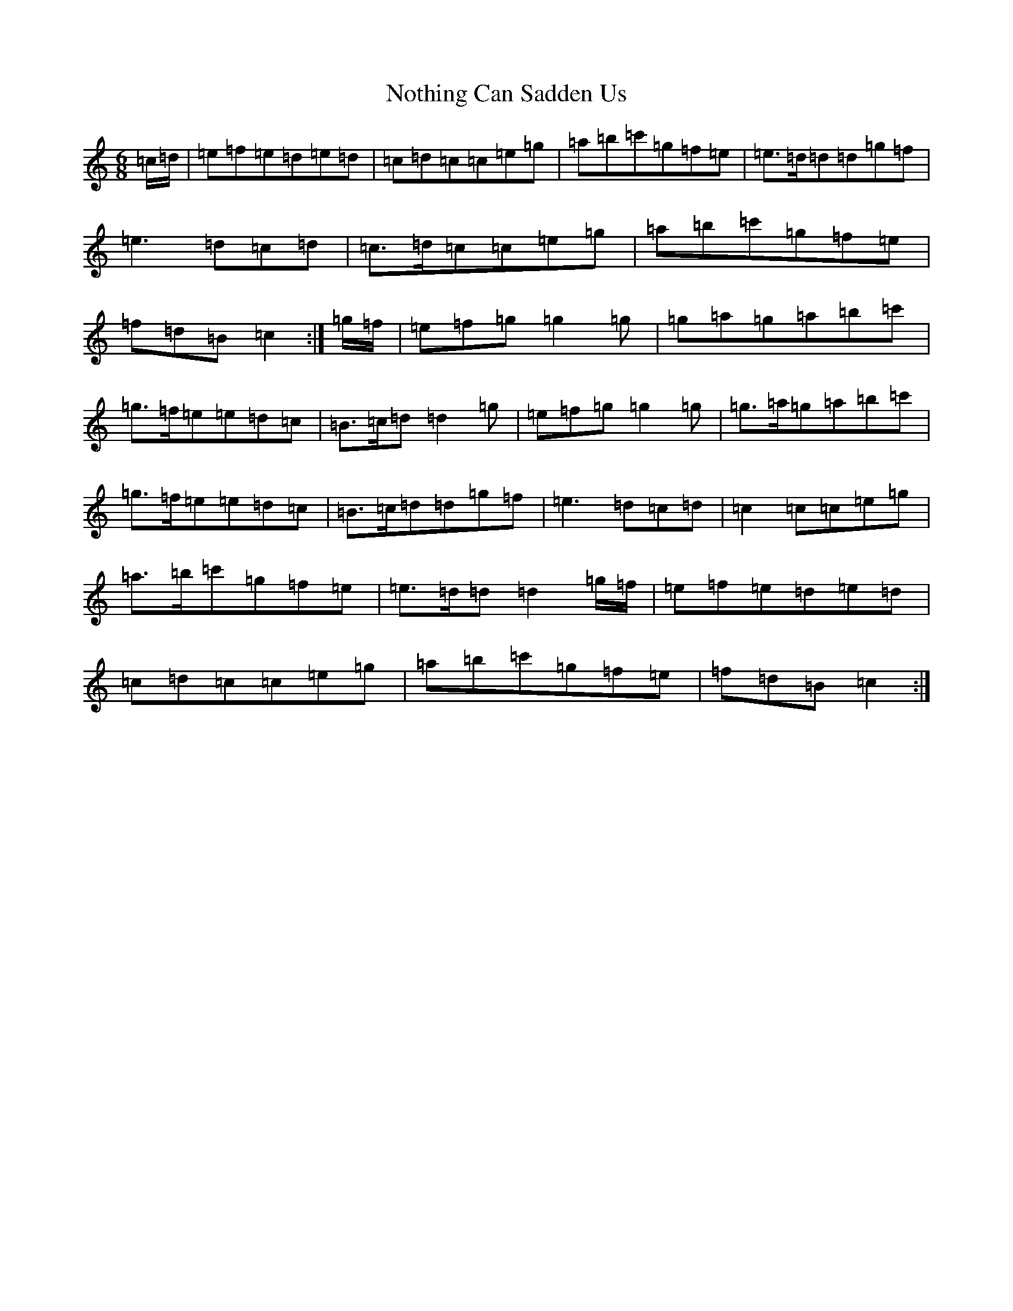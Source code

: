 X: 15639
T: Nothing Can Sadden Us
S: https://thesession.org/tunes/5336#setting17544
R: jig
M:6/8
L:1/8
K: C Major
=c/2=d/2|=e=f=e=d=e=d|=c=d=c=c=e=g|=a=b=c'=g=f=e|=e>=d=d=d=g=f|=e3=d=c=d|=c>=d=c=c=e=g|=a=b=c'=g=f=e|=f=d=B=c2:|=g/2=f/2|=e=f=g=g2=g|=g=a=g=a=b=c'|=g>=f=e=e=d=c|=B>=c=d=d2=g|=e=f=g=g2=g|=g>=a=g=a=b=c'|=g>=f=e=e=d=c|=B>=c=d=d=g=f|=e3=d=c=d|=c2=c=c=e=g|=a>=b=c'=g=f=e|=e>=d=d=d2=g/2=f/2|=e=f=e=d=e=d|=c=d=c=c=e=g|=a=b=c'=g=f=e|=f=d=B=c2:|